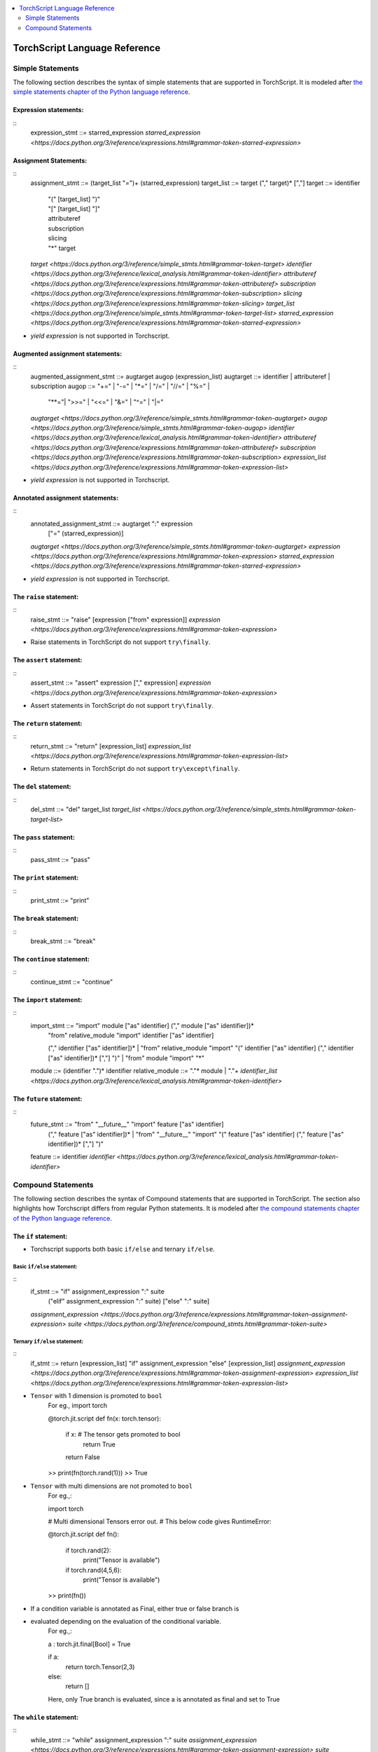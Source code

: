 .. contents::
    :local:
    :depth: 2


.. testsetup::

    # These are hidden from the docs, but these are necessary for `doctest`
    # since the `inspect` module doesn't play nicely with the execution
    # environment for `doctest`
    import torch

    original_script = torch.jit.script
    def script_wrapper(obj, *args, **kwargs):
        obj.__module__ = 'FakeMod'
        return original_script(obj, *args, **kwargs)

    torch.jit.script = script_wrapper

    original_trace = torch.jit.trace
    def trace_wrapper(obj, *args, **kwargs):
        obj.__module__ = 'FakeMod'
        return original_trace(obj, *args, **kwargs)

    torch.jit.trace = trace_wrapper

.. _language-reference:

TorchScript Language Reference
==============================

.. statements:

Simple Statements
~~~~~~~~~~~~~~~~~

The following section describes the syntax of simple statements that are supported in TorchScript.
It is modeled after `the simple statements chapter of the Python language reference <https://docs.python.org/3/reference/simple_stmts.html>`_.

Expression statements:
^^^^^^^^^^^^^^^^^^^^^^
::
    expression_stmt ::=  starred_expression
    `starred_expression <https://docs.python.org/3/reference/expressions.html#grammar-token-starred-expression>`

Assignment Statements:
^^^^^^^^^^^^^^^^^^^^^^

::
    assignment_stmt ::=  (target_list "=")+ (starred_expression)
    target_list     ::=  target ("," target)* [","]
    target          ::=  identifier
                     | "(" [target_list] ")"
                     | "[" [target_list] "]"
                     | attributeref
                     | subscription
                     | slicing
                     | "*" target
    `target <https://docs.python.org/3/reference/simple_stmts.html#grammar-token-target>`
    `identifier <https://docs.python.org/3/reference/lexical_analysis.html#grammar-token-identifier>`
    `attributeref <https://docs.python.org/3/reference/expressions.html#grammar-token-attributeref>`
    `subscription <https://docs.python.org/3/reference/expressions.html#grammar-token-subscription>`
    `slicing <https://docs.python.org/3/reference/expressions.html#grammar-token-slicing>`
    `target_list <https://docs.python.org/3/reference/simple_stmts.html#grammar-token-target-list>`
    `starred_expression <https://docs.python.org/3/reference/expressions.html#grammar-token-starred-expression>`

* `yield expression` is not supported in Torchscript.

Augmented assignment statements:
^^^^^^^^^^^^^^^^^^^^^^^^^^^^^^^^
::
    augmented_assignment_stmt ::=  augtarget augop (expression_list)
    augtarget ::=  identifier | attributeref | subscription
    augop ::=  "+=" | "-=" | "*=" | "/=" | "//=" | "%=" |
                "**="| ">>=" | "<<=" | "&=" | "^=" | "|="
    `augtarget <https://docs.python.org/3/reference/simple_stmts.html#grammar-token-augtarget>`
    `augop <https://docs.python.org/3/reference/simple_stmts.html#grammar-token-augop>`
    `identifier <https://docs.python.org/3/reference/lexical_analysis.html#grammar-token-identifier>`
    `attributeref <https://docs.python.org/3/reference/expressions.html#grammar-token-attributeref>`
    `subscription <https://docs.python.org/3/reference/expressions.html#grammar-token-subscription>`
    `expression_list <https://docs.python.org/3/reference/expressions.html#grammar-token-expression-list>`

* `yield expression` is not supported in Torchscript.

Annotated assignment statements:
^^^^^^^^^^^^^^^^^^^^^^^^^^^^^^^^
::
    annotated_assignment_stmt ::=  augtarget ":" expression
                               ["=" (starred_expression)]
    `augtarget <https://docs.python.org/3/reference/simple_stmts.html#grammar-token-augtarget>`
    `expression <https://docs.python.org/3/reference/expressions.html#grammar-token-expression>`
    `starred_expression <https://docs.python.org/3/reference/expressions.html#grammar-token-starred-expression>`

* `yield expression` is not supported in Torchscript.

The ``raise`` statement:
^^^^^^^^^^^^^^^^^^^^^^^^
::
    raise_stmt ::=  "raise" [expression ["from" expression]]
    `expression <https://docs.python.org/3/reference/expressions.html#grammar-token-expression>`

* Raise statements in TorchScript do not support ``try\finally``.

The ``assert`` statement:
^^^^^^^^^^^^^^^^^^^^^^^^^
::
    assert_stmt ::=  "assert" expression ["," expression]
    `expression <https://docs.python.org/3/reference/expressions.html#grammar-token-expression>`

* Assert statements in TorchScript do not support ``try\finally``.

The ``return`` statement:
^^^^^^^^^^^^^^^^^^^^^^^^^
::
    return_stmt ::=  "return" [expression_list]
    `expression_list <https://docs.python.org/3/reference/expressions.html#grammar-token-expression-list>`

* Return statements in TorchScript do not support ``try\except\finally``.

The ``del`` statement:
^^^^^^^^^^^^^^^^^^^^^^
::
    del_stmt ::=  "del" target_list
    `target_list <https://docs.python.org/3/reference/simple_stmts.html#grammar-token-target-list>`

The ``pass`` statement:
^^^^^^^^^^^^^^^^^^^^^^
::
    pass_stmt ::= "pass"

The ``print`` statement:
^^^^^^^^^^^^^^^^^^^^^^^^
::
    print_stmt ::= "print"

The ``break`` statement:
^^^^^^^^^^^^^^^^^^^^^^^^
::
    break_stmt ::= "break"

The ``continue`` statement:
^^^^^^^^^^^^^^^^^^^^^^^^^^^
::
    continue_stmt ::= "continue"

The ``import`` statement:
^^^^^^^^^^^^^^^^^^^^^^^^^
::
    import_stmt     ::=  "import" module ["as" identifier] ("," module ["as" identifier])*
                     | "from" relative_module "import" identifier ["as" identifier]
                     ("," identifier ["as" identifier])*
                     | "from" relative_module "import" "(" identifier ["as" identifier]
                     ("," identifier ["as" identifier])* [","] ")"
                     | "from" module "import" "*"
    module          ::=  (identifier ".")* identifier
    relative_module ::=  "."* module | "."+
    `identifier_list <https://docs.python.org/3/reference/lexical_analysis.html#grammar-token-identifier>`

The ``future`` statement:
^^^^^^^^^^^^^^^^^^^^^^^^^
::
    future_stmt ::=  "from" "__future__" "import" feature ["as" identifier]
                 ("," feature ["as" identifier])*
                 | "from" "__future__" "import" "(" feature ["as" identifier]
                 ("," feature ["as" identifier])* [","] ")"
    feature     ::=  identifier
    `identifier <https://docs.python.org/3/reference/lexical_analysis.html#grammar-token-identifier>`


Compound Statements
~~~~~~~~~~~~~~~~~~~

The following section describes the syntax of Compound statements that are supported in TorchScript.
The section also highlights how Torchscript differs from regular Python statements.
It is modeled after `the compound statements chapter of the Python language reference <https://docs.python.org/3/reference/compound_stmts.html>`_.

The ``if`` statement:
^^^^^^^^^^^^^^^^^^^^^
* Torchscript supports both basic ``if/else`` and ternary ``if/else``.

Basic ``if/else`` statement:
""""""""""""""""""""""""""""

::
    if_stmt ::=  "if" assignment_expression ":" suite
             ("elif" assignment_expression ":" suite)
             ["else" ":" suite]
    `assignment_expression <https://docs.python.org/3/reference/expressions.html#grammar-token-assignment-expression>`
    `suite <https://docs.python.org/3/reference/compound_stmts.html#grammar-token-suite>`

Ternary ``if/else`` statement:
""""""""""""""""""""""""""""""

::
    if_stmt ::=  return [expression_list] "if" assignment_expression "else" [expression_list]
    `assignment_expression <https://docs.python.org/3/reference/expressions.html#grammar-token-assignment-expression>`
    `expression_list <https://docs.python.org/3/reference/expressions.html#grammar-token-expression-list>`

* ``Tensor`` with 1 dimension is promoted to ``bool``
    For eg.,
    import torch

    @torch.jit.script
    def fn(x: torch.tensor):
        if x: # The tensor gets promoted to bool
            return True
        return False

    >> print(fn(torch.rand(1)))
    >> True

* ``Tensor`` with multi dimensions are not promoted to ``bool``
    For eg.,:

    import torch

    # Multi dimensional Tensors error out.
    # This below code gives RuntimeError:

    @torch.jit.script
    def fn():
        if torch.rand(2):
            print("Tensor is available")

        if torch.rand(4,5,6):
            print("Tensor is available")

    >> print(fn())

* If a condition variable is annotated as Final, either true or false branch is
* evaluated depending on the  evaluation of the conditional variable.
    For eg.,:

    a : torch.jit.final[Bool] = True

    if a:
        return torch.Tensor(2,3)
    else:
        return []

    Here, only True branch is evaluated, since a is annotated as final and set to True

The ``while`` statement:
^^^^^^^^^^^^^^^^^^^^^^^^
::
    while_stmt ::=  "while" assignment_expression ":" suite
    `assignment_expression <https://docs.python.org/3/reference/expressions.html#grammar-token-assignment-expression>`
    `suite <https://docs.python.org/3/reference/compound_stmts.html#grammar-token-suite>`

* `while...else` statements are not supported in Torchscript. It results in a `RuntimeError`

The ``for-in`` statement:
^^^^^^^^^^^^^^^^^^^^^^^^
::
    for_stmt ::=  "for" target_list "in" expression_list ":" suite
                  ["else" ":" suite]
    `assignment_expression <https://docs.python.org/3/reference/expressions.html#grammar-token-assignment-expression>`
    `expression_list <https://docs.python.org/3/reference/expressions.html#grammar-token-expression-list>`
    `suite <https://docs.python.org/3/reference/compound_stmts.html#grammar-token-suite>`

* `for...else` statements are not supported in Torchscript. It results in a `RuntimeError`

* for loops on tuples: These unroll the loop,  generating a body for each member of the tuple.
    * The body must type-check correctly for each member.

    For eg.,
    tup = (3, torch.rand(4))
    for x in tup:
        print(x)

*  for loops on lists: For loops over a ``nn.ModuleList`` will unroll the body of the loop at compile time,
    * with each member of the module list.

    For eg.,

    class SubModule(torch.nn.Module):
        def __init__(self):
            super(SubModule, self).__init__()
            self.weight = nn.Parameter(torch.randn(2))

        def forward(self, input):
            return self.weight + input

    class MyModule(torch.nn.Module):

        def __init__(self):
            super(MyModule, self).init()
            self.mods = torch.nn.ModuleList([SubModule() for i in range(10)])

        def forward(self, v):
            for module in self.mods:
                v = module(v)
            return v

    model = torch.jit.script(MyModule())

The ``with`` statement:
^^^^^^^^^^^^^^^^^^^^^^^
* The `with <https://docs.python.org/3/reference/compound_stmts.html#with>` statement is used to wrap the
* execution of a block with methods defined by a context manager

::
    with_stmt ::=  "with" with_item ("," with_item) ":" suite
    with_item ::=  expression ["as" target]
    `with_item <https://docs.python.org/3/reference/compound_stmts.html#grammar-token-with-item>`
    `suite <https://docs.python.org/3/reference/compound_stmts.html#grammar-token-suite>`

* If a target was included in the `with <https://docs.python.org/3/reference/compound_stmts.html#with>` statement,
* the return value from context manager’s `__enter__() <https://docs.python.org/3/reference/datamodel.html#object.__enter__>`
* is assigned to it. If an exception caused the suite to be exited, its type, value, and traceback are passed as
* arguments to `__exit__() <https://docs.python.org/3/reference/datamodel.html#object.__exit__>. Otherwise, three
* `None <https://docs.python.org/3/library/constants.html#None>` arguments are supplied.

* `try/except/finally` statements are not supported inside `with` blocks.
*  Exceptions raised within `with` block cannot be suppressed.

The ``tuple`` statement:
^^^^^^^^^^^^^^^^^^^^^^^

::
    tuple_stmt ::= tuple([iterables])

* Iterable types in TorchScript include `Tensors`, `lists`, `tuples`, `dictionaries`, `strings`,
    * `torch.nn.ModuleList` and `torch.nn.ModuleDict`.
* Cannot convert a List to Tuple by using this built-in function.
* Unpacking all outputs into a tuple is covered by:
    abc = func() # Function that returns a tuple
    a,b = func()

The ``getattr`` statement:
^^^^^^^^^^^^^^^^^^^^^^^^^^
::
    getattr_stmt ::= getattr(object, name[, default])

* Attribute name must be a literal string.
* Module type object is not supported for eg., torch._C
* Custom Class object is not supported for eg., torch.classes.*

The ``getattr`` statement:
^^^^^^^^^^^^^^^^^^^^^^^^^^
::
    hasattr_stmt ::= hasattr(object, name)

* Attribute name must be a literal string.
* Module type object is not supported for eg., torch._C
* Custom Class object is not supported for eg., torch.classes.*

The ``zip`` statement:
^^^^^^^^^^^^^^^^^^^^^^
::
    zip_stmt ::= zip(iterable1, iterable2)

* Arguments must be iterables.
* Two iterables of same outer container type but different length are supported.

    For eg:
        a = [1, 2]
        b = [2, 3, 4]
        zip(a, b) # works

* Both the iterables must be of the same type - ( list here).

    For eg:
        a = (1, 2) # Tuple
        b = [2, 3, 4] # List
        zip(a, b) # Runtime error

    # RuntimeError: Can not iterate over a module list or
        # tuple with a value that does not have a statically determinable length.

* Two iterables of same container Type but different data type is supported

    For eg:
        a = [1.3, 2.4]
        b = [2, 3, 4]
        zip(a, b) # Works

* Iterable types in TorchScript include `Tensors`, `lists`, `tuples`, `dictionaries`, `strings`,
* `torch.nn.ModuleList` and `torch.nn.ModuleDict`.

The ``enumerate`` statement:
^^^^^^^^^^^^^^^^^^^^^^

::
    enumerate_stmt ::= enumerate([iterable])

* Arguments must be iterables.
* Iterable types in TorchScript include `Tensors`, `lists`, `tuples`, `dictionaries`, `strings`,
    * `torch.nn.ModuleList` and `torch.nn.ModuleDict`.
